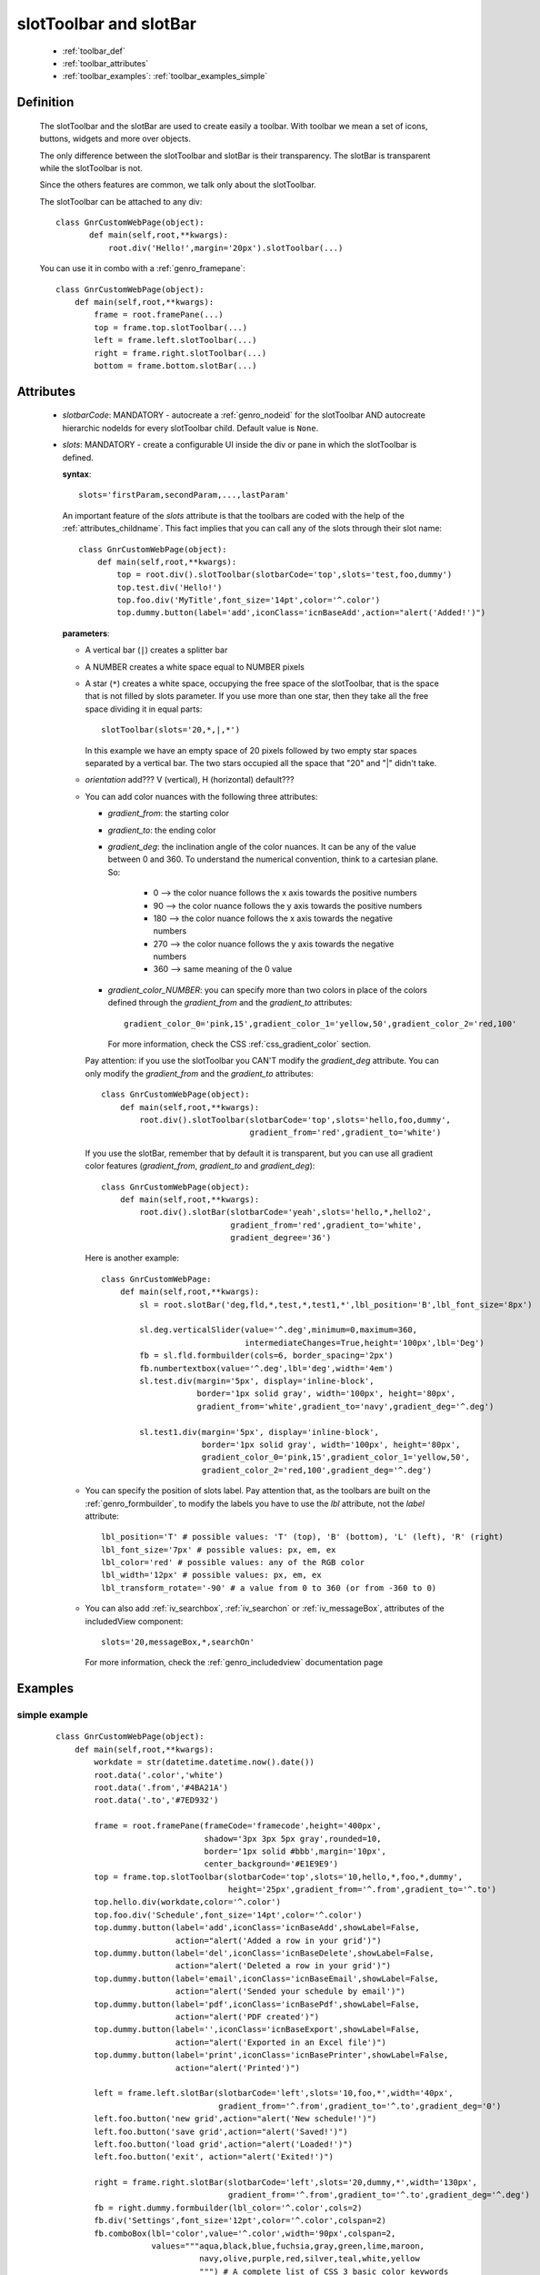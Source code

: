.. _genro_toolbar:

=======================
slotToolbar and slotBar
=======================
    
    * :ref:`toolbar_def`
    * :ref:`toolbar_attributes`
    * :ref:`toolbar_examples`: :ref:`toolbar_examples_simple`
    
.. _toolbar_def:

Definition
==========

    The slotToolbar and the slotBar are used to create easily a toolbar. With toolbar
    we mean a set of icons, buttons, widgets and more over objects.
    
    The only difference between the slotToolbar and slotBar is their transparency.
    The slotBar is transparent while the slotToolbar is not.
    
    Since the others features are common, we talk only about the slotToolbar.
    
    The slotToolbar can be attached to any div::
    
         class GnrCustomWebPage(object):
                def main(self,root,**kwargs):
                    root.div('Hello!',margin='20px').slotToolbar(...)
        
    You can use it in combo with a :ref:`genro_framepane`::
    
        class GnrCustomWebPage(object):
            def main(self,root,**kwargs):
                frame = root.framePane(...)
                top = frame.top.slotToolbar(...)
                left = frame.left.slotToolbar(...)
                right = frame.right.slotToolbar(...)
                bottom = frame.bottom.slotBar(...)
                
.. _toolbar_attributes:

Attributes
==========

    * *slotbarCode*: MANDATORY - autocreate a :ref:`genro_nodeid` for the slotToolbar AND autocreate
      hierarchic nodeIds for every slotToolbar child. Default value is ``None``.
    * *slots*: MANDATORY - create a configurable UI inside the div or pane in which the
      slotToolbar is defined.
      
      **syntax**::
      
        slots='firstParam,secondParam,...,lastParam'
        
      An important feature of the *slots* attribute is that the toolbars are coded with the help
      of the :ref:`attributes_childname`. This fact implies that you can call any of the slots
      through their slot name::
      
        class GnrCustomWebPage(object):
            def main(self,root,**kwargs):
                top = root.div().slotToolbar(slotbarCode='top',slots='test,foo,dummy')
                top.test.div('Hello!')
                top.foo.div('MyTitle',font_size='14pt',color='^.color')
                top.dummy.button(label='add',iconClass='icnBaseAdd',action="alert('Added!')")
                
      **parameters**:
      
      * A vertical bar (``|``) creates a splitter bar
      * A NUMBER creates a white space equal to NUMBER pixels
      * A star (``*``) creates a white space, occupying the free space of the slotToolbar, that is the space
        that is not filled by slots parameter. If you use more than one star, then they take all the
        free space dividing it in equal parts::
        
            slotToolbar(slots='20,*,|,*')
            
        In this example we have an empty space of 20 pixels followed by two empty star spaces
        separated by a vertical bar. The two stars occupied all the space that "20" and "|"
        didn't take.
        
      * *orientation* add??? V (vertical), H (horizontal) default???
      * You can add color nuances with the following three attributes:
      
        * *gradient_from*: the starting color
        * *gradient_to*: the ending color
        * *gradient_deg*: the inclination angle of the color nuances. It can be any of the
          value between 0 and 360. To understand the numerical convention, think to a
          cartesian plane. So:
            
            * 0   --> the color nuance follows the x axis towards the positive numbers
            * 90  --> the color nuance follows the y axis towards the positive numbers
            * 180 --> the color nuance follows the x axis towards the negative numbers
            * 270 --> the color nuance follows the y axis towards the negative numbers
            * 360 --> same meaning of the 0 value
            
        * *gradient_color_NUMBER*: you can specify more than two colors in place of the
          colors defined through the *gradient_from* and the *gradient_to* attributes::
            
            gradient_color_0='pink,15',gradient_color_1='yellow,50',gradient_color_2='red,100'
            
          For more information, check the CSS :ref:`css_gradient_color` section.
            
        Pay attention: if you use the slotToolbar you CAN'T modify the *gradient_deg* attribute.
        You can only modify the *gradient_from* and the *gradient_to* attributes::
        
            class GnrCustomWebPage(object):
                def main(self,root,**kwargs):
                    root.div().slotToolbar(slotbarCode='top',slots='hello,foo,dummy',
                                           gradient_from='red',gradient_to='white')
        
        If you use the slotBar, remember that by default it is transparent, but you
        can use all gradient color features (*gradient_from*, *gradient_to* and *gradient_deg*)::
            
            class GnrCustomWebPage(object):
                def main(self,root,**kwargs):
                    root.div().slotBar(slotbarCode='yeah',slots='hello,*,hello2',
                                       gradient_from='red',gradient_to='white',
                                       gradient_degree='36')
                  
        Here is another example::
        
          class GnrCustomWebPage:
              def main(self,root,**kwargs):
                  sl = root.slotBar('deg,fld,*,test,*,test1,*',lbl_position='B',lbl_font_size='8px')
                  
                  sl.deg.verticalSlider(value='^.deg',minimum=0,maximum=360,
                                        intermediateChanges=True,height='100px',lbl='Deg')
                  fb = sl.fld.formbuilder(cols=6, border_spacing='2px')
                  fb.numbertextbox(value='^.deg',lbl='deg',width='4em')
                  sl.test.div(margin='5px', display='inline-block',
                              border='1px solid gray', width='100px', height='80px',
                              gradient_from='white',gradient_to='navy',gradient_deg='^.deg')
                              
                  sl.test1.div(margin='5px', display='inline-block',
                               border='1px solid gray', width='100px', height='80px',
                               gradient_color_0='pink,15',gradient_color_1='yellow,50',
                               gradient_color_2='red,100',gradient_deg='^.deg')
                                 
      * You can specify the position of slots label. Pay attention that, as the toolbars are built
        on the :ref:`genro_formbuilder`, to modify the labels you have to use the *lbl* attribute,
        not the *label* attribute::
        
            lbl_position='T' # possible values: 'T' (top), 'B' (bottom), 'L' (left), 'R' (right)
            lbl_font_size='7px' # possible values: px, em, ex
            lbl_color='red' # possible values: any of the RGB color
            lbl_width='12px' # possible values: px, em, ex
            lbl_transform_rotate='-90' # a value from 0 to 360 (or from -360 to 0)
            
      * You can also add :ref:`iv_searchbox`, :ref:`iv_searchon` or :ref:`iv_messageBox`, attributes of
        the includedView component::
        
            slots='20,messageBox,*,searchOn'
            
        For more information, check the :ref:`genro_includedview` documentation page
        
.. _toolbar_examples:

Examples
========

.. _toolbar_examples_simple:

simple example
--------------

    ::
    
        class GnrCustomWebPage(object):
            def main(self,root,**kwargs):
                workdate = str(datetime.datetime.now().date())
                root.data('.color','white')
                root.data('.from','#4BA21A')
                root.data('.to','#7ED932')
                
                frame = root.framePane(frameCode='framecode',height='400px',
                                       shadow='3px 3px 5px gray',rounded=10,
                                       border='1px solid #bbb',margin='10px',
                                       center_background='#E1E9E9')
                top = frame.top.slotToolbar(slotbarCode='top',slots='10,hello,*,foo,*,dummy',
                                            height='25px',gradient_from='^.from',gradient_to='^.to')
                top.hello.div(workdate,color='^.color')
                top.foo.div('Schedule',font_size='14pt',color='^.color')
                top.dummy.button(label='add',iconClass='icnBaseAdd',showLabel=False,
                                 action="alert('Added a row in your grid')")
                top.dummy.button(label='del',iconClass='icnBaseDelete',showLabel=False,
                                 action="alert('Deleted a row in your grid')")
                top.dummy.button(label='email',iconClass='icnBaseEmail',showLabel=False,
                                 action="alert('Sended your schedule by email')")
                top.dummy.button(label='pdf',iconClass='icnBasePdf',showLabel=False,
                                 action="alert('PDF created')")
                top.dummy.button(label='',iconClass='icnBaseExport',showLabel=False,
                                 action="alert('Exported in an Excel file')")
                top.dummy.button(label='print',iconClass='icnBasePrinter',showLabel=False,
                                 action="alert('Printed')")
                                 
                left = frame.left.slotBar(slotbarCode='left',slots='10,foo,*',width='40px',
                                          gradient_from='^.from',gradient_to='^.to',gradient_deg='0')
                left.foo.button('new grid',action="alert('New schedule!')")
                left.foo.button('save grid',action="alert('Saved!')")
                left.foo.button('load grid',action="alert('Loaded!')")
                left.foo.button('exit', action="alert('Exited!')")
                
                right = frame.right.slotBar(slotbarCode='left',slots='20,dummy,*',width='130px',
                                            gradient_from='^.from',gradient_to='^.to',gradient_deg='^.deg')
                fb = right.dummy.formbuilder(lbl_color='^.color',cols=2)
                fb.div('Settings',font_size='12pt',color='^.color',colspan=2)
                fb.comboBox(lbl='color',value='^.color',width='90px',colspan=2,
                            values="""aqua,black,blue,fuchsia,gray,green,lime,maroon,
                                      navy,olive,purple,red,silver,teal,white,yellow
                                      """) # A complete list of CSS 3 basic color keywords
                fb.filteringSelect(lbl='from',value='^.from',width='90px',colspan=2,
                                   values="""#0065E7:dark Blue,#4BA21A:dark Green,
                                             #E3AA00:dark Orange,#C413A9:dark Pink,
                                             #960000:Dark Red""")
                fb.filteringSelect(lbl='to',value='^.to',width='90px',colspan=2,
                                   values="""#29DFFA:light Blue,#7ED932:light Green,
                                             #F4DC7F:light Orange,#FFCCED:light Pink,
                                             #FD4042:light Red""")
                fb.verticalSlider(value='^.deg',minimum=0,maximum=360,discreteValues=361,
                                  intermediateChanges=True,height='100px',lbl='Deg')
                fb.numbertextbox(value='^.deg',lbl='deg',width='3em')
                
                bottom = frame.bottom.slotToolbar(slots='300,bar,*,searchOn',height='20px',
                                                  gradient_from='^.from',gradient_to='^.to')
                bottom.bar.div('Here goes the messages for user',color='^.color')
                
                sb = frame.div('Remember: a slotToolbar (or a slotBar) can be attached to any div!',
                                margin='20px',color='black').slotToolbar(slotbarCode='top',slots='10,hello,*,dummy',
                                                                         height='25px',gradient_from='^.from',gradient_to='^.to')
                sb.hello.button('Click me!',action='alert("Hello!!!")')
                sb.dummy.button(label='',iconClass='icnBasePref',showLabel=False,
                                action="alert('A wonderful action!')")
                frame.div('Here goes the \"center\" content.',margin='20px')